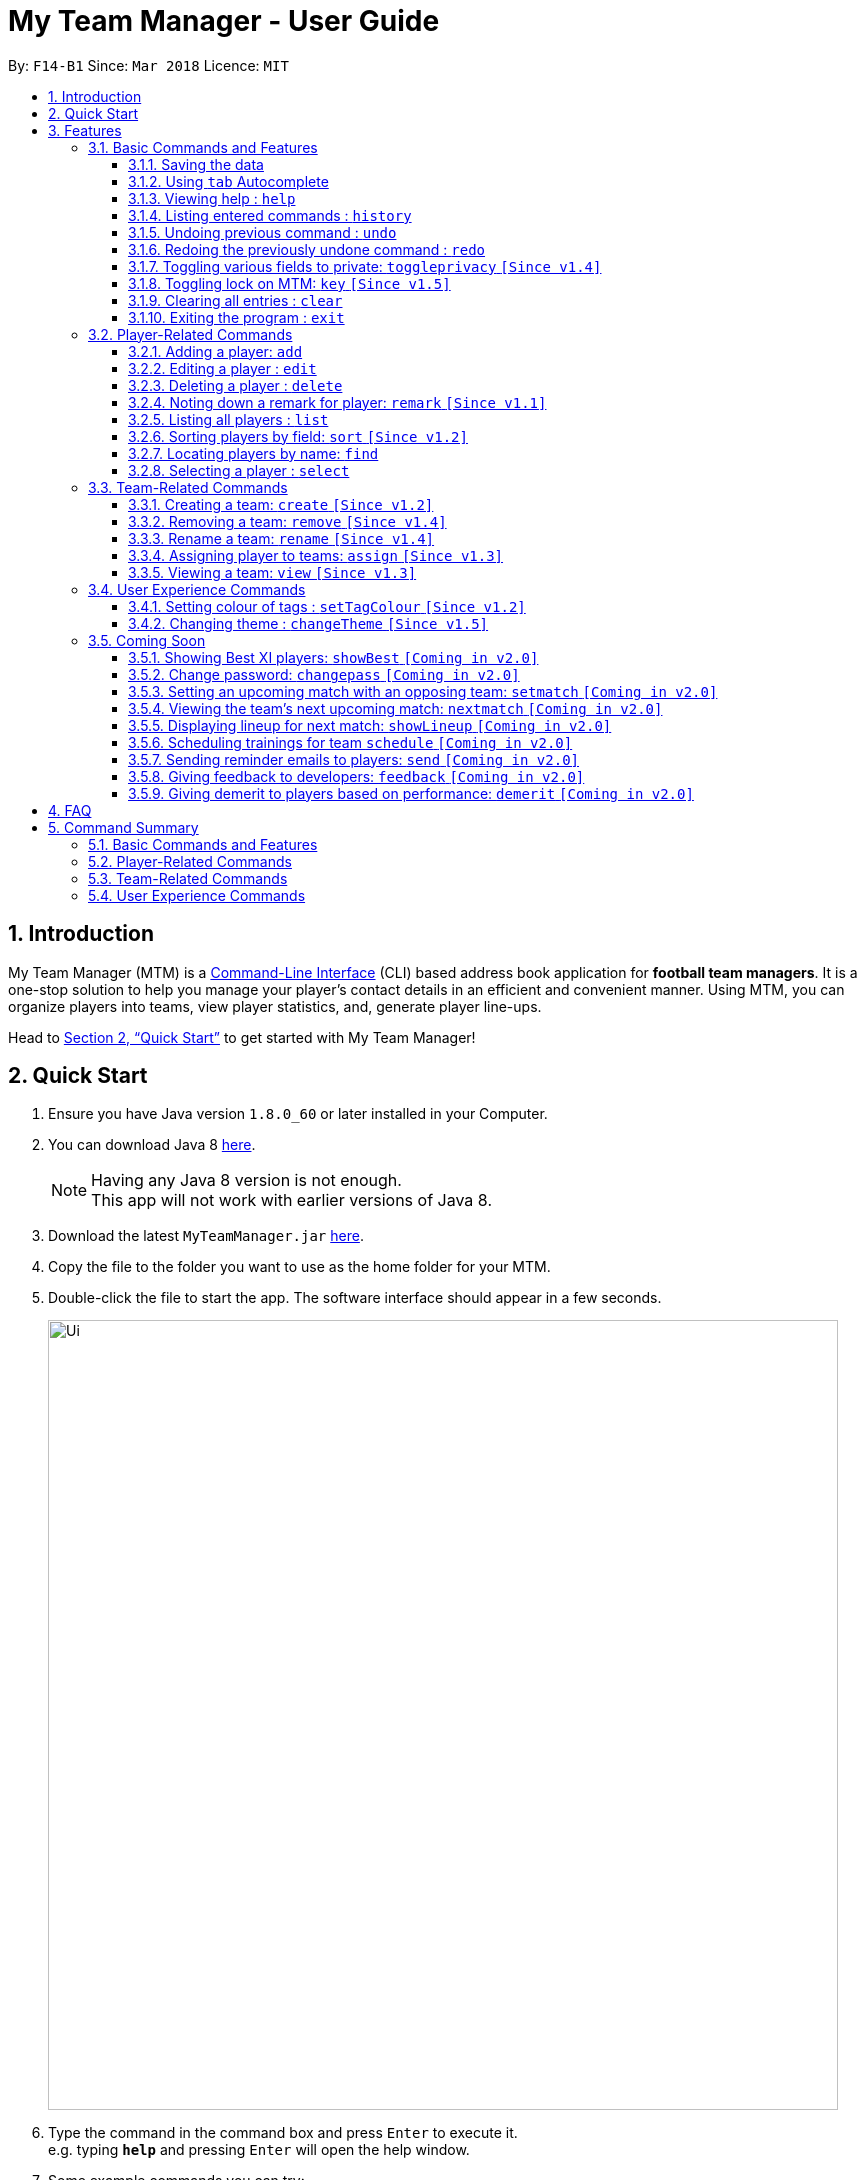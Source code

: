 = My Team Manager - User Guide
:toc:
:toc-title:
:toclevels: 3
:toc-placement: preamble
:sectnums:
:imagesDir: images
:stylesDir: stylesheets
:xrefstyle: full
:experimental:
ifdef::env-github[]
:tip-caption: :bulb:
:note-caption: :information_source:
:important-caption: :white_check_mark:
endif::[]
:repoURL: https://github.com/CS2103JAN2018-F14-B1/main

By: `F14-B1`      Since: `Mar 2018`      Licence: `MIT`

// tag::introduction[]
== Introduction
My Team Manager (MTM) is a link:https://en.wikipedia.org/wiki/Command-line_interface[Command-Line Interface] (CLI) based address book application for *football team managers*.
It is a one-stop solution to help you manage your player's contact details in an efficient and convenient manner.
Using MTM, you can organize players into teams, view player statistics, and, generate player line-ups.

Head to <<Quick Start>> to get started with My Team Manager!

== Quick Start

.  Ensure you have Java version `1.8.0_60` or later installed in your Computer.
.  You can download Java 8 link:http://www.oracle.com/technetwork/java/javase/downloads/jdk8-downloads-2133151.html[here].
+
[NOTE]
Having any Java 8 version is not enough. +
This app will not work with earlier versions of Java 8.
+
.  Download the latest `MyTeamManager.jar` link:{repoURL}/releases[here].
.  Copy the file to the folder you want to use as the home folder for your MTM.
.  Double-click the file to start the app. The software interface should appear in a few seconds.
+
image::Ui.png[width="790"]
+
.  Type the command in the command box and press kbd:[Enter] to execute it. +
e.g. typing *`help`* and pressing kbd:[Enter] will open the help window.
.  Some example commands you can try:

* *`list`* : lists all contacts
* **`add`**`n/John Doe p/98765432 e/johnd@example.com a/John street, block 123, #01-01` : adds a contact named `John Doe` to MTM.
* **`delete`**`3` : deletes the 3rd contact shown in the current list
* *`exit`* : exits the app

.  Refer to <<Features>> for details of each command.

// end::introduction[]

[[Features]]
== Features

.*Getting started with Commands*
****

====
* Words in `UPPER_CASE` are the parameters to be supplied by the user.
** An example in `add n/NAME`, `NAME` is a parameter which can be used as `add n/John Doe`.
* Fields that are in enclosed with `[ ]` are optional.
** An example, `n/NAME [t/TAG]`, can be used as, `n/John Doe t/friend`, or as, `n/John Doe`.
* Items with `…`​ after them can be used multiple times including zero times.
** In this example, `[t/TAG]...`, these parameters are valid, `t/friend`, `t/friend t/family`, and even `{nbsp}` (no parameter).
* Parameters can be entered in any order.
** For example, if the command specifies `n/NAME p/PHONE_NUMBER`, `p/PHONE_NUMBER n/NAME` is also acceptable.
====
****

.*The Use of Alias*
****

====
* Some commands have an alias that you can use to execute the command. This alias acts as a shortcut to execute the commands you want without typing the full command out.
** For example, you can type the alias `a` instead of the `add` command word to add a player into MTM.
====
****

.*Lookout for Tips, Notes, and Expected Outcomes*
****

====
TIP: This box give _tips_ that *might be useful*.

NOTE: This box _notes_ down *important details* regarding a feature.

IMPORTANT: This box will let you know the _outcome_ and what MTM should be *expected to do*.
====
****

=== Basic Commands and Features

Let's start of with the basic commands that MTM provides that gives you the power to effectively use MTM quickly. These features will make you use MTM more efficiently and teaches you how to navigate through MTM with ease.

==== Saving the data

There is no need to save anything manually as My Team Manager will save
any data entered directly to the hard drive.

// tag::autocomplete[]
[[autocomplete]]
==== Using kbd:[tab] Autocomplete

After typing in the first few characters of a command, pressing kbd:[tab] will fill in the rest of the item.

To view the parameters for a command, press tab after the whole command is typed in. Pressing tab again will remove the parameters.

[TIP]
You can use the autocompleted parameters as a template after viewing them.

Text will turn red if the input has no parameters or if no matching command exists.

If there are multiple possible commands for a given input, i.e. 'e' could be 'edit' or 'exit',
then a dropdown box will appear with the possible commands. These can be navigated using mouse or arrow keys. Press enter to select the desired command.
// end::autocomplete[]

[[help]]
==== Viewing help : `help`

Feeling lost? Not sure what to do? Don't worry, our friendly guide will help you! All you have to do is just type the `help` command, and you will get all the information you require.

Format: `help` +
Alias: kbd:[F1]

[[history]]
==== Listing entered commands : `history`

Have you been extensively using MTM and in the midst of entering more commands, you could not remember what commands you have entered? MTM allows you to look at all your past commands that you have entered in reverse chronological order.

Format: `history` +
Alias: `h`

[NOTE]
====
Pressing the kbd:[&uarr;] and kbd:[&darr;] arrows will display the previous and next input respectively in the command box.
====

[IMPORTANT]
.*What to expect*
====
A list of your previously entered command will be shown to you.
====

// tag::undoredo[]
[[undo]]
==== Undoing previous command : `undo`

Have you entered a wrong command or might have accidentally entered the wrong values to the specified fields to a command? +

You don't have to worry, as MTM provides you with the command to undo most mistakes that you might have made. MTM will restore itself to the state before the previous command was executed.

Format: `undo` +
Alias: `u`

[NOTE]
====
There are a few commands that can be undoable: commands that modify MTM's content that are related to players or teams +
Player related commands: `add`, `delete`, `edit`, `clear`, `remark` +
Team related commands: `create`, `assign`, `remove`, `rename`
====

[IMPORTANT]
.*What to expect*
====
Commands that are _undoAble_ will be reversed and MTM will be in the state before the command was executed.
====

[[redo]]
==== Redoing the previously undone command : `redo`
If you accidentally call the `undo` command too many times and need a way to quickly reverse that, MTM allows you to redo the most recent `undo` command.

Format: `redo` +
Alias: `r`

[IMPORTANT]
.*What to expect*
====
Previously executed `undo` command will be reversed and MTM will be in its previous state.
====
// end::undoredo[]

// tag::togglePrivacy[]
[[toggleprivacy]]
==== Toggling various fields to private: `toggleprivacy` `[Since v1.4]`

You can toggle the privacy of various fields of players in MTM.

Format: `toggleprivacy` INDEX FIELD [MORE_FIELDS] +
Alias: `tp`

[NOTE]
====
Current version of `toggleprivacy` supports the following fields: Phone, Email, Address, Remark & Rating
====

[IMPORTANT]
.*What to expect*
====
Privacy of field will be toggled between private or public. If phone field of player at index 1 is private,
running command: *`tp` 1 p/* would change phone field to public. Private fields are shown as <Private 'field'>.
====

Here are some examples on how you can use the `toggleprivacy` command:

* `tp` 1 p/ ra/ +
Toggles privacy of phone and rating of player @ index 1
// end::togglePrivacy[]

// tag::key[]
[[key]]
==== Toggling lock on MTM: `key` `[Since v1.5]`

You can toggle a lock on MTM to prevent unauthorised changes to your details in MTM. When MTM is in a locked state, functionality will be limited.

Format: `key` PASSWORD +
Alias: `k`

[NOTE]
====
Current version of `key` uses a fixed default password: *ilikesports* +
====

[IMPORTANT]
.*What to expect*
====
When MTM is locked, only the following commands can be executed: `changeTheme`, `exit`, `find`, `help`, `key`, `list`, `sort`
and `view`
====

Here are examples on how to use `key`:

* If MTM is in a lock state, use this command to unlock it: +
`key` ilikesports

* To lock MTM, use this command to lock: +
`key` ilikesports
// end::key[]

[[clear]]
==== Clearing all entries : `clear`

You can clear all entries from MTM with the 'clear' command.

Format: `clear` +
Alias: `c`

[[exit]]
==== Exiting the program : `exit`

You can exit the program by entering the 'exit' command.

Format: `exit`

=== Player-Related Commands

// tag::addplayer[]
[[add]]
==== Adding a player: `add`

This is the command that you will be using most frequently, especially when dealing with new players. You will be able to add new players with the details that you have obtained into MTM by using the `add` command.

Format: `add n/NAME e/EMAIL [tm/TEAM] [a/ADDRESS] [p/PHONE_NUMBER] [j/JERSEY_NUMBER] [ra/RATING] [po/POSITION] [av/AVATAR] [t/TAG]...` +
Alias: `a`

The table below explains the correct inputs for the parameters.

[width="80%",cols="1,2,2",options="header"]
|=========================================================
|Parameter |Input type |Example
|n/NAME |Player name | n/Ronaldo
|e/EMAIL |Player's email address | a/ronaldo@soccer.com
|tm/TEAM |Player's Team | tm/Real Madrid
|a/ADDRESS |Player's address| a/Blk 123 Bukit Batok St 21
|p/PHONE_NUMBER| Player's phone number| p/92343433
|j/JERSEY_NUMBER| Player's jersey number| j/17
|ra/RATING| Player's performance rating (Any integer from 1 to 5)| ra/5
|po/POSITION| Player's postion (1 for Striker, 2 for Midfiled, 3 for Defender, 4 for Goalkeeper)| po/1
|av/AVATAR| Filepath for avatar image file. Eg. C:\image.png (for Windows) or /User/username/path/to/image.jpg(for MacOS)| av/C:\image.png  av//User/username/path/to/image.jpg
|t/TAG| Your tag for the player| t/Injured

|=========================================================

[NOTE]
A player can only be added to an existing team.
If you have not created the team yet, you can create one first using the <<Creating a team: `create` `[Since v1.2]`, `create`>> command.

[TIP]
A player can have any number of tags (including 0).

Output: The added player should appear in the player list panel.

Examples:

* `add n/Mo Salah e/mo@soccer.com` +
Adds a player named `Mo Salah` with email `mo@soccer.com`.
* `add n/Ronaldo p/92331322 e/ronaldo@soccer.com a/Portugal tm/Real Madrid j/17 ra/5 po/1 +
Adds a player named Ronaldo with phone number `92331322`, email `ronaldo@soccer.com`, address `Portugal`,
team `Real Madrid`, jersey number `17`, rating `5`, and position Striker.

[[edit]]
==== Editing a player : `edit`

If you made a mistake when adding a player, or if there's player information that needs updating, you may edit an existing player in MTM with the 'edit' command.

Format: `edit INDEX [n/NAME] [e/EMAIL] [tm/TEAM] [a/ADDRESS] [p/PHONE_NUMBER] [j/JERSEY_NUMBER] [ra/RATING] [po/POSITION] [t/TAG]...` +
Alias: `e`

****
* Edits the player at the specified `INDEX`. The index refers to the index number shown in the last player listing. The index *must be a positive integer* 1, 2, 3, ...
* At least one of the optional fields must be provided.
* Existing values will be updated to the input values.
* When you edit tags, the existing tags of the player will be removed i.e adding of tags is not cumulative.
* You can remove all the player's tags by typing `t/` without specifying any tags after it.
****

Examples:

* `edit 1 p/91234567 e/johndoe@example.com` +
Edits the phone number and email address of the 1st player to be `91234567` and `johndoe@example.com` respectively.
* `edit 2 n/Betsy Crower t/` +
Edits the name of the 2nd player to be `Betsy Crower` and clears all existing tags.
// end::addplayer[]

[[delete]]
==== Deleting a player : `delete`

If you want to remove a player from MTM, you may use this command to delete the player.

Format: `delete INDEX` +
Alias: `d`

[NOTE]
====
* Deletes the player at the specified `INDEX`.
* The index refers to the index number shown in the most recent listing.
* The index *must be a positive integer* 1, 2, 3, ...
====

Examples:

* `list` +
`delete 2` +
Deletes the 2nd player in the MTM.
* `find Betsy` +
`delete 1` +
Deletes the 1st player in the results of the `find` command.

[[remark]]
==== Noting down a remark for player: `remark` `[Since v1.1]`

When you need to drop yourself a self-note with regards to a specific player you're managing, you can make a self-note
of a specific player easily by giving the player a remark for you to remember by.

Format: `remark INDEX [r/REMARK]` +
Alias: `rm`

[NOTE]
====
By leaving out `r/REMARK`, the command acts as a remark removal. +
Only use the `remark` command when you want to leave a remark, `add` or `edit` does not allow you to create a remark for the player.
====

[IMPORTANT]
.*What to expect*
====
Your specified player will either be given a new remark or have its existing remark removed.
====

Here are a few valid examples on how you can use the `remark` command:

* `remark 1` +
Removes the remark from the specified player at index 1.

* `remark 5 r/MVP Player` +
Give a remark to the specified player at index 5 with the remark "MVP Player".

[[list]]
==== Listing all players : `list`

To view a list of all the players you are managing, you can use the `list` command to see all of your players.

Format: `list` +
Alias: `l`

[[sort]]
// tag::sort[]
==== Sorting players by field: `sort` `[Since v1.2]`

You can sort the players by fields with the 'sort' command. Players can be sorted in both ascending or descending order.

Format: `sort FIELD ORDER` +
Alias: `so`

[NOTE]
====
Current version of `sort` supports the following fields: Name, Email, Address, Rating, Jersey Number & Position.
====

Here are a few valid examples on how you can use the `sort` command:

* `sort` name asc +
This will sort MTM by names, in alphabetical order.

* `sort` name dsc +
This will sort MTM by names, in reverse alphabetical order.
// end::sort[]

[[find]]
==== Locating players by name: `find`

You can find a player whose name contain any of the given keywords with this command.

Format: `find KEYWORD [MORE_KEYWORDS]` +
Alias: `f`

[NOTE]
====
* The search is case insensitive. e.g `hans` will match `Hans`
* The order of the keywords does not matter. e.g. `Hans Bo` will match `Bo Hans`
* Only the name is searched.
* Only full words will be matched e.g. `Han` will not match `Hans`
* Players matching at least one keyword will be returned (i.e. `OR` search). e.g. `Hans Bo` will return `Hans Gruber`, `Bo Yang`
====

Examples:

* `find John` +
Returns `john` and `John Doe`
* `find Betsy Tim John` +
Returns any player having names `Betsy`, `Tim`, or `John`

[[select]]
==== Selecting a player : `select`

Identified the player you're looking for and want to see more details about the player?
MTM offers you the ability to view details of your specified player via an index shown in the current listing of players.
Alternatively, you can just scroll to the player you want, click their card,
and their details will be displayed on the right hand side of the screen.

Format: `select INDEX` +
Alias: `s`

[NOTE]
====
The index refers to the index number shown in the most recent listing. +
The index *must be a positive integer* `1, 2, 3, ...`
====

[IMPORTANT]
.*What to expect*
====
The details panel will display your selected player's name, phone number, address, email address,
jersey number, and remarks on the right side of the screen.
====

Here are a few valid examples on how you can use the `select` command:

* `list` +
`select 2` +
Displays the list of all players and selects the 2nd player in that list.
* `find Betsy` +
`select 1` +
Finds a player named Betsy and selects the 1st player in the results of the `find` command.

// tag::team[]
=== Team-Related Commands

[[create]]
==== Creating a team: `create` `[Since v1.2]`

What is a team management application without the functionality of creating a team? When you use this command, it allows you to create a team that can be assigned to players later on.

Format: `create TEAM_NAME` +
Alias: `ct`

[IMPORTANT]
.*What to expect*
====
Your newly specified team will be created with the name you have given without any players in it, and your team name will appear in the team bar below.
====

Here are a few valid examples on how you can use the `create` command:

* `create Arsenal` +
Creates a new team with the name "Arsenal".

* `create Liverpool` +
Creates another new team with the name "Liverpool"

[[remove]]
==== Removing a team: `remove` `[Since v1.4]`

No longer managing the team or the team has been disbanded, you can easily remove the team from MTM.

Format: `remove TEAM_NAME` +
Alias: `rt`

[NOTE]
====
Removing a team will automatically update all affected players' `Team` field. +
Players without a team will need to be re-assigned.
====

[IMPORTANT]
.*What to expect*
====
Remove the specified team and update all affected players.
====

Here are a few valid examples of how you can use the `remove` command:

* `view Arsenal` +
`remove Arsenal` +
Display the list of players in team "Arsenal" and remove the team.

[[rename]]
==== Rename a team: `rename` `[Since v1.4]`

Entered your team name wrongly or you need to update it to accordingly, you can use the `rename` command to help you make that change.

Format: `rename TEAM_NAME tm/RENAME_TEAM_NAME` +
Alias: `rnt`

[IMPORTANT]
.*What to expect*
====
Your specified team will be updated with the new team name along with the affected players in the existing team.
====

Here are a few valid examples on how you can use the `rename` command:

* `rename Arsenal tm/Neo Arsenal`
Renames the current team "Arsenal" into "Neo Arsenal".

[[assign]]
==== Assigning player to teams: `assign` `[Since v1.3]`

Have a player without a team, or have yet to assigned one during the addition of player into MTM, you can call `assign` command to assign that player to a particular team of your choice.

Format: `assign [TEAM_NAME] i/INDEX [INDEX]...` +
Alias: `at`

[NOTE]
====
The index refers to the index number shown in the most recent listing. +
The index *must be a positive integer* `1, 2, 3, ...` +
You can assign multiple players to a team by including more than one valid index. +
A player can only consist of 1 team, assigning a player that have an existing team, will be re-assigned the new team.
Assigning a player without a given team will unassign the player from its current team.
====

[IMPORTANT]
.*What to expect*
====
Your specified player, via index, will be assigned to the specified team or unassigned from any team.
====

Here are a few valid examples on how you can use the `create` command:

* `list`
* `assign Arsenal i/1 2 3` +
View the full list of players in MTM and assign the player with index 1, 2, and 3 to team "Arsenal".

* `assign i/1` +
Find a player by the name of "John" and assign the player with index 1 to team "Liverpool".

[[view]]
==== Viewing a team: `view` `[Since v1.3]`

With the ability to manage different teams, you will be able to identify all players in a team easily with the `view` command.

`Coming in v2.0` +
Details of your team will be displayed on the right panel when `view` command is executed.

Format: `view TEAM_NAME` +
Alias: `vt`

[IMPORTANT]
.*What to expect*
====
Displays the list of players on the left panel that are in the team specified.
====

Here are a few valid examples on how you can use the `view` command:

* `view Arsenal` +
List all players in the team "Arsenal".

* `view Liverpool` +
List all players in the team "Liverpool".
// end::team[]

=== User Experience Commands

// tag::setTagColour[]
[[setTagColour]]
==== Setting colour of tags : `setTagColour` `[Since v1.2]`

You can set the tags to a colour of your choice with the 'setColourTag' command.

Format: `setTagColour` +
Alias: `stc`

[NOTE]
====
The current version of `setTagColour` is NOT an UndoableCommand. i.e. You cannot `undo` a setTagCommand.
Instead, just enter `stc <your desired colour>` to change the colour back!
====
// end::setTagColour[]

// tag::changeTheme[]
[[changeTheme]]
==== Changing theme : `changeTheme` `[Since v1.5]`
If you feel that the light theme is not for you, and you prefer to work on a darker interface,
you can change the theme from the default LightTheme to DarkTheme with the 'changeTheme' command.

Format: `changeTheme` +
Alias: `ct`

[NOTE]
====
The current version of `changTheme` is NOT an UndoableCommand. i.e. You cannot `undo` a `changeTheme` command.
Instead, just enter `cte <your desired theme>` to change the colour back!
====
// end::changeTheme[]

=== Coming Soon

There is more to come with the next upcoming update! Keep a lookout for these newly implemented features soon!

// tag::showBest2.0[]
==== Showing Best XI players: `showBest` `[Coming in v2.0]`

If you went to see your current best 11 players in your team based on their respective stats, this command
is for you.

Format: `showBest` +
Alias: `sb`

[IMPORTANT]
.*What to expect*
====
A lineup of the best 11 players would be displayed. It would consist of 1 Goalkeeper,
4 Defenders, 4 Midfielders and 2 Strikers.
====
// end::showBest2.0[]

// tag::changePass2.0[]
==== Change password: `changepass` `[Coming in v2.0]`

Should you feel that the default password used in `key` could be more secure, you may change it to a password of your
choosing with this command.

Format: `changepass` CURRENTPASSWORD NEWPASSWORD CONFIRMPASSWORD +
Alias: `cpw`

Here is how you can change the your password:
`changepass` ilikesports Securep@ssword1 Securep@ssword1
// end::changePass2.0[]

// tag::team2.0[]
==== Setting an upcoming match with an opposing team: `setmatch` `[Coming in v2.0]`

With this command, it gives you a convenient way to keep track of the upcoming match of a team.

Format: `setmatch TEAM_NAME OPPONENT_TEAM_NAME DATE` +
Alias: `sm`

[NOTE]
====
Date format to be entered is in `DD/MM/YYYY`. +
Opponent team does not need to exist in MTM.
====

[IMPORTANT]
.*What to expect*
====
The upcoming match of the team will be captured and displayed to you.
====

Here are a few valid examples on how you can use the `create` command:

* `view Arsenal`
* `setmatch Arsenal Liverpool 14/03/2018` +
Display the list of players in team "Arsenal" and set an upcoming match for Arsenal with Liverpool on 14/03/2018.

==== Viewing the team's next upcoming match: `nextmatch` `[Coming in v2.0]`

You can easily determine the up and coming match with the team so that you never miss an important date.

Format: `nextmatch TEAM_NAME`
Alias: `nm`

[IMPORTANT]
.*What to expect*
====
Displays the date and opponent for the upcoming match of the team specified.
====

Here are a few valid examples on how you can use the `nextmatch` command:

* `view Arsenal`
* `nextmatch Arsenal` +
Displays the list of players in team "Arsenal" and view the next upcoming match for "Arsenal".
// end::team2.0[]

// tag::showlineup[]
==== Displaying lineup for next match: `showLineup` `[Coming in v2.0]`

You can view the lineup for the current best 11 players.

Format: `showLineup TEAM_NAME`
Alias: `sl`

[IMPORTANT]
.*What to expect*
====
The panel on the right will show the avatars of the 11 players that will be playing for the next match.
====

Here is an valid example on how you can use the `showLineup` command:

* `showLineup Arsenal` +
Displays the 11 main players that will be playing for the next match.
// end::showlineup[]

==== Scheduling trainings for team `schedule` `[Coming in v2.0]`

==== Sending reminder emails to players: `send` `[Coming in v2.0]`

==== Giving feedback to developers: `feedback` `[Coming in v2.0]`

==== Giving demerit to players based on performance: `demerit` `[Coming in v2.0]`

== FAQ

*Q*: How do I transfer my data to another Computer? +
*A*: Install the app in the other computer and overwrite the empty data file it creates with the file that contains the data of your previous MTM folder.

// tag::commandsummary[]
== Command Summary

Just a quick reference sheet for all your needs. Never forget how to use MTM ever again.

=== Basic Commands and Features

[width="100%", cols="^1s, ^1s, <2m, <2m", options="header"]
|===
^|Command
^|Alias
^|Parameter
^|Example

|<<autocomplete, `Autocomplete`>>
|kbd:[tab]
|kbd:[tab]kbd:[space]kbd:[&uarr;]kbd:[&darr;]
d|Fills in your command for you

|<<help, `help`>>
|kbd:[F1]
|help
d|Shows the user guide

|<<history, `history`>>
|`h`
|history
d|Displays the list of commands entered previously

|<<undo, `undo`>>
|`u`
|undo
d|Undo the previous command

|<<redo, `redo`>>
|`r`
|redo
d|Redo the previous command

|<<toggleprivacy, `toggleprivacy`>>
|`tp`
|toggleprivacy INDEX [p/] [e/] [a/]
|toggleprivacy 2 a/

|<<key, `key`>>
|`k`
|key PASSWORD
|key ilikesports

|<<clear, `clear`>>
|`c`
|clear
d|Removes all information in the application

|<<exit, `exit`>>
|`NONE`
|exit
d|Exits the application

|===

=== Player-Related Commands

[width="100%", cols="^1s, ^1s, <2m, <2m", options="header"]
|===
^|Command
^|Alias
^|Parameter
^|Example

|<<add, `add`>>
|`a`
|add n/NAME e/EMAIL [tm/TEAM] [a/ADDRESS] [p/PHONE_NUMBER] [j/JERSEY_NUMBER] [ra/RATING] [po/POSITION] [av/AVATAR] [t/TAG]...
|add n/Ospina e/Ospina@arsenal.com tm/Arsenal a/70 Jurong Central Circle p/90722998 j/1 ra/2 po/4 av/Capture.png t/redCard

|<<edit, `edit`>>
|`e`
|edit INDEX [n/NAME] [p/PHONE_NUMBER] [e/EMAIL] [a/ADDRESS] [j/JERSEY_NUMBER] [ra/RATING] [po/POSITION] [t/TAG]...
|edit 2 n/James Lee e/jameslee@example.com

|<<delete, `delete`>>
|`d`
|delete INDEX
|delete 3

|<<remark, `remark`>>
|`rm`
|remark INDEX [r/REMARK]
|remark 4 r/Gotta go faster

|<<list, `list`>>
|`l`
|list
d|List all the players

|<<sort, `sort`>>
|`so`
|sort FIELD ORDER
|sort name asc

|<<find, `find`>>
|`f`
|find KEYWORD [MORE_KEYWORDS]
|find James Jake

|<<select, `select`>>
|`s`
|select INDEX
|select 2

|===

=== Team-Related Commands

[width="100%", cols="^1s, ^1s, <2m, <2m", options="header"]
|===
^|Command
^|Alias
^|Parameter
^|Example

|<<create, `create`>>
|`ct`
|create TEAM_NAME
|create Arsenal

|<<remove, `remove`>>
|`rt`
|remove TEAM_NAME
|remove Real Madrid

|<<rename, `rename`>>
|`rnt`
|rename TEAM_NAME tm/RENAME_TEAM_NAME
|rename Arsenal tm/Neo Arsenal

|<<assign, `assign`>>
|`at`
|assign [TEAM_NAME] i/INDEX [INDEX]...
|assign Barcelona i/1 2 3

|<<view, `view`>>
|`vt`
|view TEAM_NAME
|view Liverpool

|===

=== User Experience Commands

[width="100%", cols="^1s, ^1s, <2m, <2m", options="header"]
|===
^|Command
^|Alias
^|Parameter
^|Example

|<<setTagColour, `setTagColour`>>
|`stc`
|setTagColour TAG COLOUR
|setTagColour friends yellow

|<<changeTheme, `changeTheme`>>
|`ct`
|changeTheme THEME_NAME
d|Changes current theme to theme of choice (Light/Dark)

|===
// end::commandsummary[]
